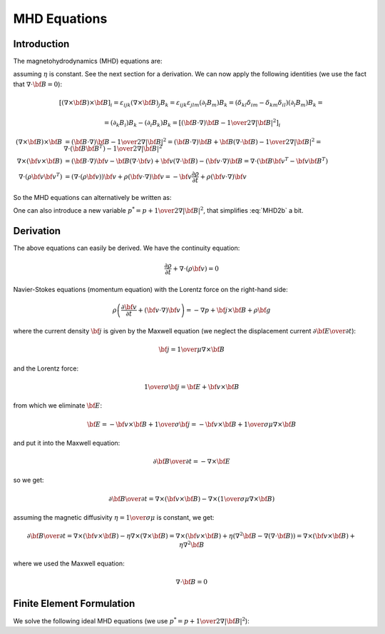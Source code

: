 MHD Equations
=============

Introduction
------------

The magnetohydrodynamics (MHD) equations are:

.. math::
    :label: MHD1

    \frac{\partial \rho}{\partial t} + \nabla\cdot(\rho {\bf v}) = 0

.. math::
    :label: MHD2

    \rho\left(\frac{\partial {\bf v}}{\partial t} + ({\bf v} \cdot \nabla)
     {\bf v} \right) = -\nabla p +
     {1\over\mu}(\nabla\times{\bf B}) \times {\bf B} + \rho {\bf g}

.. math::
    :label: MHD3

    {\partial {\bf B}\over\partial t}
            = \nabla\times({\bf v}\times{\bf B}) + \eta\nabla^2{\bf B}

.. math::
    :label: MHD4

    \nabla\cdot{\bf B} = 0

assuming :math:`\eta` is constant. See the next section for a derivation. We
can now apply the following identities (we use the fact that
:math:`\nabla\cdot{\bf B}=0`):

.. math::

    \left[(\nabla\times{\bf B}) \times {\bf B}\right]_i =
        \varepsilon_{ijk}(\nabla\times{\bf B})_j B_k =
        \varepsilon_{ijk}\varepsilon_{jlm}(\partial_l B_m)B_k =
        (\delta_{kl}\delta_{im}-\delta_{km}\delta_{il})(\partial_l B_m)B_k =

    =(\partial_k B_i)B_k - (\partial_i B_k)B_k
        =\left[({\bf B}\cdot\nabla){\bf B} -
        {1\over2}\nabla|{\bf B}|^2\right]_i

    (\nabla\times{\bf B}) \times {\bf B} &=
        ({\bf B}\cdot\nabla){\bf B} - {1\over2}\nabla|{\bf B}|^2=
        ({\bf B}\cdot\nabla){\bf B} + {\bf B}(\nabla\cdot{\bf B})
            - {1\over2}\nabla|{\bf B}|^2
        =\nabla\cdot({\bf B}{\bf B}^T) - {1\over2}\nabla|{\bf B}|^2\\
    \nabla\times({\bf v} \times {\bf B}) &=
        ({\bf B}\cdot\nabla){\bf v} - {\bf B}(\nabla\cdot{\bf v})
        +{\bf v}(\nabla\cdot {\bf B}) - ({\bf v}\cdot\nabla) {\bf B}
        =
        \nabla\cdot({\bf B}{\bf v}^T - {\bf v}{\bf B}^T)\\
    \nabla\cdot(\rho{\bf v}{\bf v}^T) &=
        \left(\nabla\cdot(\rho{\bf v})\right){\bf v}
        + \rho({\bf v}\cdot\nabla){\bf v}=
        -{\bf v}\frac{\partial \rho}{\partial t}
        + \rho({\bf v}\cdot\nabla){\bf v}

So the MHD equations can alternatively be written as:

.. math::
    :label: MHD1b

    \frac{\partial \rho}{\partial t} + \nabla\cdot(\rho {\bf v}) = 0

.. math::
    :label: MHD2b

    \frac{\partial \rho{\bf v}}{\partial t} + \nabla\cdot(\rho{\bf v}{\bf v}^T)
        = -\nabla p + 
        {1\over\mu}\left(\nabla\cdot({\bf B}{\bf B}^T)
            - {1\over2}\nabla|{\bf B}|^2\right) + \rho {\bf g}

.. math::
    :label: MHD3b

    {\partial {\bf B}\over\partial t}
            = \nabla\cdot({\bf B}{\bf v}^T - {\bf v}{\bf B}^T) + \eta\nabla^2{\bf B}

.. math::
    :label: MHD4b

    \nabla\cdot{\bf B} = 0

One can also introduce a new variable :math:`p^* = p + {1\over2}\nabla|{\bf B}|^2`, that simplifies :eq:`MHD2b` a bit.

Derivation
----------

The above equations can easily be derived. We have the continuity equation:

.. math::

    \frac{\partial \rho}{\partial t} + \nabla\cdot(\rho {\bf v}) = 0

Navier-Stokes equations (momentum equation) with the Lorentz force on the
right-hand side:

.. math::

    \rho\left(\frac{\partial {\bf v}}{\partial t} + ({\bf v} \cdot \nabla)
     {\bf v} \right) = -\nabla p + {\bf j} \times {\bf B} + \rho {\bf g}

where the current density :math:`{\bf j}` is given by the Maxwell equation (we
neglect the displacement current :math:`{\partial{\bf E}\over\partial t}`):

.. math::

    {\bf j} = {1\over\mu}\nabla\times{\bf B}

and the Lorentz force:

.. math::

    {1\over\sigma}{\bf j} = {\bf E} + {\bf v}\times{\bf B}

from which we eliminate :math:`{\bf E}`:

.. math::

    {\bf E} = - {\bf v}\times{\bf B} + {1\over\sigma}{\bf j} = 
              - {\bf v}\times{\bf B} + {1\over\sigma\mu}\nabla\times{\bf B}

and put it into the Maxwell equation:

.. math::

    {\partial {\bf B}\over\partial t} = -\nabla\times{\bf E}

so we get:

.. math::

    {\partial {\bf B}\over\partial t} = \nabla\times({\bf v}\times{\bf B})
                - \nabla\times\left({1\over\sigma\mu}\nabla\times{\bf B}\right)

assuming the magnetic diffusivity :math:`\eta={1\over\sigma\mu}` is constant, we
get:

.. math::

    {\partial {\bf B}\over\partial t} = \nabla\times({\bf v}\times{\bf B})
                - \eta\nabla\times\left(\nabla\times{\bf B}\right)
            = \nabla\times({\bf v}\times{\bf B})
                + \eta\left(\nabla^2{\bf B}-\nabla(\nabla\cdot{\bf B})\right)
            = \nabla\times({\bf v}\times{\bf B}) + \eta\nabla^2{\bf B}

where we used the Maxwell equation:

.. math::

    \nabla\cdot{\bf B} = 0

Finite Element Formulation
--------------------------

We solve the following ideal MHD equations (we use
:math:`p^* = p + {1\over2}\nabla|{\bf B}|^2`):

.. math::
    :label: FEM1a

    \frac{\partial {\bf u}}{\partial t} + ({\bf u} \cdot \nabla)
     {\bf u} - ({\bf B}\cdot\nabla){\bf B} + \nabla p^* = 0

.. math::
    :label: FEM2b

    {\partial {\bf B}\over\partial t} - \nabla\times({\bf u}\times{\bf B}) = 0

.. math::
    :label: FEM3c

    \nabla\cdot{\bf u} = 0

.. math::
    :label: FEM4d

    \nabla\cdot{\bf B} = 0
